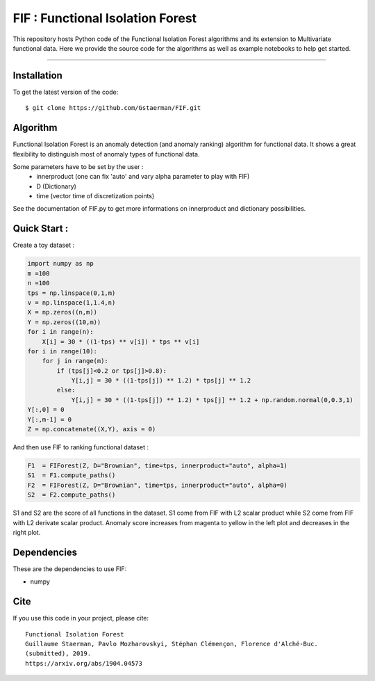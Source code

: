 FIF : Functional Isolation Forest
=========================================

This repository hosts Python code of the Functional Isolation Forest algorithms and its extension to Multivariate functional data. Here we provide the source code for the algorithms as well as example notebooks to help get started.


=========================================


Installation
------------

To get the latest version of the code::

  $ git clone https://github.com/Gstaerman/FIF.git
  
Algorithm
---------
Functional Isolation Forest is an anomaly detection (and anomaly ranking) algorithm for functional data.
It shows a great flexibility to distinguish most of anomaly types of functional data.

Some parameters have to be set by the user : 
                                    - innerproduct (one can fix 'auto' and vary alpha parameter to play with FIF) 
                                    - D (Dictionary)
                                    - time (vector time of discretization points) 
                                    
See the documentation of FIF.py to get more informations on innerproduct and dictionary possibilities.                                 

Quick Start :
------------

Create a toy dataset :

.. code:: python
   
   import numpy as np
   m =100
   n =100
   tps = np.linspace(0,1,m)
   v = np.linspace(1,1.4,n)
   X = np.zeros((n,m))
   Y = np.zeros((10,m))
   for i in range(n):
       X[i] = 30 * ((1-tps) ** v[i]) * tps ** v[i]
   for i in range(10):
       for j in range(m):
           if (tps[j]<0.2 or tps[j]>0.8):
               Y[i,j] = 30 * ((1-tps[j]) ** 1.2) * tps[j] ** 1.2 
           else:
               Y[i,j] = 30 * ((1-tps[j]) ** 1.2) * tps[j] ** 1.2 + np.random.normal(0,0.3,1)
   Y[:,0] = 0
   Y[:,m-1] = 0
   Z = np.concatenate((X,Y), axis = 0)
   
And then use FIF to ranking functional dataset :

.. code:: python

   F1  = FIForest(Z, D="Brownian", time=tps, innerproduct="auto", alpha=1)
   S1  = F1.compute_paths()
   F2  = FIForest(Z, D="Brownian", time=tps, innerproduct="auto", alpha=0)
   S2  = F2.compute_paths()
    
S1 and S2 are the score of all functions in the dataset. S1 come from FIF with L2 scalar product while
S2 come from FIF with L2 derivate scalar product. Anomaly score increases from magenta to yellow in the left plot and decreases in the right plot.

.. image:: derive2.png

Dependencies
------------

These are the dependencies to use FIF:

* numpy 


Cite
----

If you use this code in your project, please cite::

   Functional Isolation Forest   
   Guillaume Staerman, Pavlo Mozharovskyi, Stéphan Clémençon, Florence d'Alché-Buc. 
   (submitted), 2019.
   https://arxiv.org/abs/1904.04573 

  
